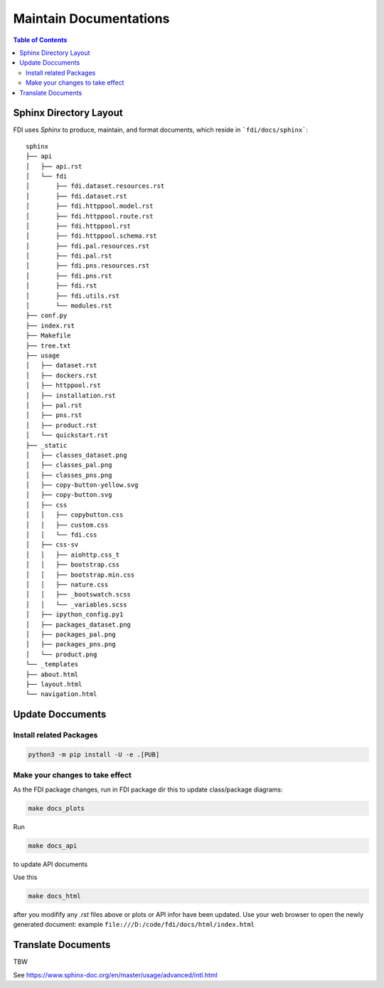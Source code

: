 =======================
Maintain Documentations
=======================

.. contents:: Table of Contents
	      :depth: 3
		      
Sphinx Directory Layout
=======================
		      
FDI uses *Sphinx* to produce, maintain, and format documents, which reside in ```fdi/docs/sphinx```::


  sphinx
  ├── api
  │   ├── api.rst
  │   └── fdi
  │       ├── fdi.dataset.resources.rst
  │       ├── fdi.dataset.rst
  │       ├── fdi.httppool.model.rst
  │       ├── fdi.httppool.route.rst
  │       ├── fdi.httppool.rst
  │       ├── fdi.httppool.schema.rst
  │       ├── fdi.pal.resources.rst
  │       ├── fdi.pal.rst
  │       ├── fdi.pns.resources.rst
  │       ├── fdi.pns.rst
  │       ├── fdi.rst
  │       ├── fdi.utils.rst
  │       └── modules.rst
  ├── conf.py
  ├── index.rst
  ├── Makefile
  ├── tree.txt
  ├── usage
  │   ├── dataset.rst
  │   ├── dockers.rst
  │   ├── httppool.rst
  │   ├── installation.rst
  │   ├── pal.rst
  │   ├── pns.rst
  │   ├── product.rst
  │   └── quickstart.rst
  ├── _static
  │   ├── classes_dataset.png
  │   ├── classes_pal.png
  │   ├── classes_pns.png
  │   ├── copy-button-yellow.svg
  │   ├── copy-button.svg
  │   ├── css
  │   │   ├── copybutton.css
  │   │   ├── custom.css
  │   │   └── fdi.css
  │   ├── css-sv
  │   │   ├── aiohttp.css_t
  │   │   ├── bootstrap.css
  │   │   ├── bootstrap.min.css
  │   │   ├── nature.css
  │   │   ├── _bootswatch.scss
  │   │   └── _variables.scss
  │   ├── ipython_config.py1
  │   ├── packages_dataset.png
  │   ├── packages_pal.png
  │   ├── packages_pns.png
  │   └── product.png
  └── _templates
  ├── about.html
  ├── layout.html
  └── navigation.html


Update Doccuments
=================

Install related Packages
------------------------


.. code-block:: shell

           python3 -m pip install -U -e .[PUB]

Make your changes to take effect
--------------------------------

As the FDI package changes, run in FDI package dir this to update class/package diagrams:

.. code-block:: shell

		make docs_plots

Run

.. code-block:: shell

		make docs_api

to update API documents

Use this

.. code-block:: shell

		make docs_html

after you modifify any `.rst` files above or plots or API infor have been updated. Use your web browser to open the newly generated document: example ``file:///D:/code/fdi/docs/html/index.html``

Translate Documents
===================

TBW

See https://www.sphinx-doc.org/en/master/usage/advanced/intl.html
